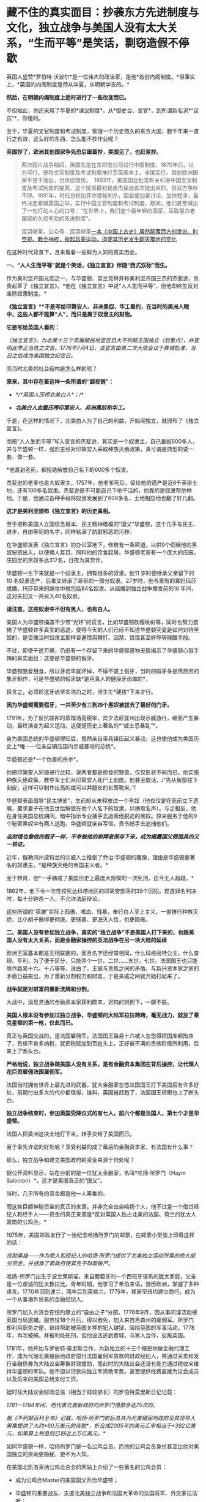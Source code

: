 * 藏不住的真实面目：抄袭东方先进制度与文化，独立战争与美国人没有太大关系，“生而平等”是笑话，剽窃造假不停歇

英国人盛赞*罗伯特·沃波尔*是一位伟大的政治家，是他*首创内阁制度。*但事实上，*英国的内阁制度是师从华夏，从明朝学去的。*

*然后，在明朝内阁制度上适时进行了一些改变而已。*

[[./img/70-1.jpeg]]

不但如此，他还采用了华夏的*谏议制度*。从*御史台、言官*，到所谓新名词*“议员”*，你懂的。

至于，华夏的文官制度和考试制度，管理一个历史悠久的东方大国，数千年来一直行之有效，这么好的东西，怎么能不抄作业呢？

*英国抄了，欧洲其他国家争先恐后跟着抄，美国见了，也赶紧抄。*

#+begin_quote

两次鸦片战争期间，英国先是在东印度公司试行中国制度，1870年后，认为可行，便将文官制度及考试制度推行至英国本土，全国实行。其他欧洲国家不甘于落后，也纷纷效仿。 
1883年，美国国会批准有关引进中国文官制度及考试制度的提案。这个提案最初是由杰斐逊首次提出来的，但双方争吵不停。1881年，时任总统加菲尔德被刺杀，国会便加紧讨论、加快程序，最终决定紧跟英国之举，实行中国文官制度和考试制度。期间，他们甚至喊出了一句打动人心的口号：“在世界上，我们这个最年轻的国家，采取最古老国家的久经考验的先进制度”。

昆羽继圣，公众号：昆羽继圣[[https://mp.weixin.qq.com/s?__biz=Mzg3MTc2OTExMA==&mid=2247484333&idx=1&sn=59a36459c82da224be72748045a1b2f0&chksm=cef836d4f98fbfc289bfa0e1048b2a97c03655b741e8b75b89d2528343a46bc6b4678eb15cdd#rd][一本《中国上古史》居然颠覆西方创世说、时空观、教会神权，掀起启蒙运动，迫使其历史发生翻天覆地的变化]]

#+end_quote

在这种时代背景下，且来看看一些鲜为人知的真实历史。

*一、“人人生而平等”就是个笑话，《独立宣言》伴随“西式双标”而生。*

作为美利坚开国元勋之一，与华盛顿、富兰克林并称美利坚开国三杰的杰斐逊，负责起草了《独立宣言》，*他在《独立宣言》中说“人人生而平等”，但他却终生反对废除奴隶制度。*

[[./img/70-2.jpeg]]

*《独立宣言》**不是写给印第安人、非洲黑奴、华工看的，在当时的美洲人眼中，这些人都不能算“人”，而只是属于奴隶主的财物。*

*它是写给英国人看的：*

/《独立宣言》，为北美十三个英属殖民地宣告自大不列颠王国独立（划重点），并宣明此举正当性之文告。1776年7月4日，该宣言由第二次大陆会议于费城批准，当日之后成为美国独立纪念日。/

[[./img/70-3.jpeg]]

而当时北美的社会结构是怎么样的呢？

*原来，其中存在着这样一条所谓的“鄙视链”：*

- /*/*英国人压榨北美白人*；/*/

- /*北美白人血腥压榨印第安人、非洲黑奴和华工。*/

于是，在这样的情况下，北美白人为了自己的利益，开始闹独立，就颁布了《独立宣言》。

而把“人人生而平等”写入宣言的杰斐逊，其实是一个奴隶主，自己蓄奴600多人，并与华盛顿一样，强烈主张对印第安人采取种族灭绝政策，真可谓是典型的说一套、做一套。

*他直到老死，都拒绝解放自己名下的600多个奴隶。

杰斐逊的老爹也是大奴隶主，1757年，他老爹死后，留给他的遗产是近8千英亩土地，还有100多名奴隶。杰斐逊是不可能自己下地干活的，他靠的是奴隶帮他种地。于是，他通过各种手段将奴隶发展到了600多名，土地相应地也翻了好几翻。

*这才是美利坚颁布《独立宣言》的历史真相。*

至于堪称美国人立国信念根本、民主精神楷模的“国父”华盛顿，这个几乎与民主、进步、自由等同的名字，同样粘满了肮脏邪恶的污秽。

在华盛顿发表《独立宣言》的办公室地下，修筑有一条密道，以供9个伺候他的黑奴秘密出入，以便掩人耳目，照料他的饮食起居。华盛顿老家有一个庞大的庄园，庄园里的黑奴多达317名，日夜为其劳作。

华盛顿一生下来就是一个奴隶主，拥有很多的奴隶。他11
岁时便继承父亲留下的10
名奴隶遗产，后来又继承了哥哥的一部分奴隶。27岁时，他与富有的寡妇玛莎成婚，玛莎带来的嫁妆中就包括84名奴隶。从结婚到独立战争爆发前的16
年间，这对夫妇又一共买入40名奴隶。

*请注意，这些奴隶中不但有黑人，也有白人。*

美国人为华盛顿编造不少带“光环”的谎言，比如华盛顿砍樱桃树等，同时也努力遮掩了华盛顿许多真实的恶迹，使得今天的人们已经不知道华盛顿究竟是如何对待黑奴的，是否像当时奴隶主那样普遍惯用鞭打、囚禁、饥饿甚至奸辱等残酷手段。

不过，即使千遮万掩，仍旧有一个存留下来的华盛顿遗物无情揭示了华盛顿心狠手辣的真实面目：这便是华盛顿的假牙。

[[./img/70-4.jpeg]]

华盛顿酷爱甜食，所以牙齿早就坏掉，不得不装上假牙，当时的假牙多是用昂贵的象牙制作，可是华盛顿的假牙缺*是用真人的健康牙齿做的*。

换言之，必须趁这牙齿坚实洁白之时，活生生*硬拔*下来才行。

*因为华盛顿需要假牙，一共至少有三到四个黑奴被拔去了最好的门牙。*

1791年，为了反抗联邦的蒸馏酒高税率，宾夕法尼亚州出现示威游行，继而产生暴动，最终演变为起义运动，这便是历史上著名的*“威士忌暴乱”*。

身为美国总统的华盛顿得知后，竟然亲自带兵镇压起义暴动，这也使他成为美国历史上*唯一一位亲自镇压国内示威暴动的总统*。

华盛顿还是*一个伪善的杀手*。

他把印第安人同狼进行比较，说两者都是掠食的野兽，仅仅形状不同而已。他实施种族灭绝政策，教导军士们从印第安人死尸上剥皮。他甚至放话，/“先从臀部往下剥皮，这样可以制作出高的或可以并腿长的长筒靴来。”/

华盛顿表面倡导“民主博爱”，生前却从未释放过一个黑奴（他仅仅是在死前立下遗嘱，要求妻子在他去世后解放在他个人名下的奴隶，以换取名声）。与之相反，他在身任美国总统期间，暗中指示专业捕手去追索他脱逃的黑奴。原来服务于他的9个秘密黑奴中有两人逃跑，华盛顿就亲自写信，责令捕手去追捕他们。

*/这封信也像他的假牙一样，不幸被他的崇拜者保存下来，成为揭露国父假面具的又一铁证。/*

近年，俄勒冈州波特兰的示威人士推倒了乔治·华盛顿的雕像，理由是华盛顿是著名的奴隶主，*是种族灭绝的帝国主义者。*

[[./img/70-5.jpeg]]

至于林肯，他*一手铸成了美国历史上最庞大规模的一次死刑，迄今无人超越。*

1862年，他下令一次性绞死达科塔地区的印第安部落的39个囚犯。捏造罪名判决时，每十分钟杀一人，不允许法庭辩论。

这些所谓的“英雄”实际上孤傲、嗜血、残暴，奉行白人至上主义，一直推行种族灭绝，比小胡子做得更彻底、更残暴、更泯灭人性，也更隐蔽。

[[./img/70-6.jpeg]]

*二、美国人没有参加独立战争，真实的“独立战争”不是美国人打下来的，也跟美国人没有太大关系，而是金融家操控的英法战争在另一块大陆的延续*

欧洲王室基本都是互相联姻的，而且名字还经常相同，什么玛格丽特公主，什么查理、亨利，为了便于区分，只能弄个一世、二世......五世，七世。法国国王也只能唤作路易十六、十八等等。说白了，王室与贵族之间的矛盾、与新兴资本家之家的矛盾日益突出，为了重新分割权力和财富，于是亲戚之间就开始打起来了。

*战争就是对财富的重新洗牌和分割。*

大战中，消息灵通的金融资本家获利颇丰，迟钝的则倒下，一蹶不振。

*美国人根本没有参加过独立战争，华盛顿的大陆军拉拉跨跨，毫无战力，就放了莱克星顿的第一枪，仅此而已。*

[[./img/70-7.jpeg]]

真正与英国交战的，是法国雇佣军。法国国王路易十六被人忽悠得把国库都掏空了，贵族不肯多纳税，就把税赋加到百姓头上，正好被不满的贵族阶级所利用，后来上了断头台。

*严格地说，独立战争跟美国人没有关系，是有金融资本集团在背后操控，让代理人花巨资雇佣法国雇佣军。*

法国当时拥有世界上最先进的武器，犹大金融家忽悠法国国王打下美国后有许多好处，前期付出多大的代价都值得，谁料，英国被赶跑了，法国国王转眼也上了断头台。

*独立战争结束时，参加英国受降仪式的有七人，前六个都是法国人，第七个才是华盛顿。*

法国人把美洲这块土地打下来，转手交给了美国而已。

至于事先许诺的好处呢？享受利益的成了幕后的金融资本家，有法国有什么事？

那么，独立战争和建立美国政府的资金来源于何处呢？

据公开资料显示，站在台前的是一位犹太金融家，名叫*哈扬·所罗门（Haym
Salomon）*，这才是美国真正的“国父”。

当时，几乎所有的资金都是他一人筹集的。

而这些巨额神秘资金的真正的来源，并非完全出自哈扬个人，他不过是一个借贷经纪人和经手人------资金的真正来源是*反对英国人独占北美的法国、荷兰的犹太人富商的公鸡会。*

[[./img/70-8.jpeg]]

1975年，美国邮政发行了一张纪念哈扬所罗门的邮票，在邮票小型张上印着这样的话：

/资助英雄------作为商人和经纪人的哈扬·所罗门提供了北美独立运动所需的绝大部分资金，并拯救了新政府使其免于财政破产。/

[[./img/70-9.jpeg]]

哈扬-所罗门出生于波兰莱斯诺，来自葡萄牙的一个西班牙谱系的犹太家庭，父亲是一位虔诚的犹太教拉比。青年时期，他学习了希伯来语，游历欧洲，掌握了多种语言。1770年回到波兰，两年后到英格兰。1775年，移居至纽约建立商行，成为一个从事海外贸易的金融经纪人。

所罗门加入共济会在纽约建立的“自由之子”分部。1776年9月，因从事间谍活动被英国当局逮捕，服苦役18个月后，得以赦免，加入来自黑森州的雇佣军。所罗门却利用职务之便，继续帮助被英国关押的犯人越狱，阻挠英国的军事活动。1778年，再次被捕，并被判处死刑，但他设法逃到费城，与家人合作，反叛英国。

1781年，他开始与罗伯特·莫里斯合作，为新独立的十三个殖民地做金融代理工作，成为代理北美殖民地政府偿付法国雇佣军贷款的财政经纪人，并通过买卖和发行金融债券为大陆议会筹集财政援助，而此时的大陆议会还没有能力通过税收来维持华盛顿的军队。他不但以贷款向独立军资助军费，甚至提供经费直接为议会成员以及后来的美国总统支付工资。

据时任大陆议会财政总监（相当于财政部长）的罗伯特莫里斯日记记载：

/1781---1784年间，他代表北美新政府向所罗门借款多达75次的。/

/据《不列颠百科全书》记载，哈扬·所罗门前后总共为北美殖民地政府及其领导人筹集提供了大约*60万美元的资助*，折合成2005年的美元汇率相当于*392亿美元，如果算上利息则已将近上万亿美元。*/

如同华盛顿一样，哈扬所罗门是一名公鸡会员。而他的公鸡会员身份甚至比他对美国独立的资助更隐秘，更不为人知。

在美国北凯洛莱纳公鸡会总会的网站上介绍了一些著名的公鸡会员：

- 成为公鸡会Master的美国国父乔治华盛顿；

- 华盛顿的重要战友、支援北美独立战争和法国大革命的法国将军、外交家拉法叶；

- 《独立宣言》的第一签署人约翰汉考克；

- 哈扬·所罗门；

  ......

据密苏里公鸡会大师威廉姆丹斯洛1957年出版的《一万名著名公鸡会员》一书中的介绍，哈扬·所罗门于1764年6月21日加入费城公鸡会，6月23日获得公鸡会前两级称号。1784年8月9日晋升为大师Master。

*那这些金融家为啥要花费如此巨大的人力物力、财力精力去缔造一个超大号的美国公司呢？*

因为金融家发现“大炮一响，黄金万两”，只有战争可以持续地制造需求，让富国变穷国，让国家向他们借钱，让百姓向他们借钱。

如今时过境迁，但金融家的目标没有变，他们仍然在不停地创造各种金融产品，满足各种被刻意创造出来的“需求”。

于是，大家幸福地生活在了房贷、车贷等各种贷款重压之下，成为房奴车奴。

[[./img/70-10.jpeg]]

*三、被偷盗的茶叶：*

*茶叶居然引发鸦片战争、点燃独立战争的火药桶，还间接引发了工业革命？*

茶叶曾经是货真价实的奢侈品，是行销世界的硬通货。你以为那只是贸易？不，*那是生活习惯向东方靠拢的模仿和改变，是一种崇尚和潮流。*

西方人第一次听说茶叶，是在1555年。

1606年，一向什么东西都敢拿来做买卖的荷兰人把*鼠尾草*带到中国，用以交换茶叶。

茶叶第一次被荷兰人带到欧洲，而鼠尾草转身被中国人扔进了垃圾堆。此后，茶叶渐渐上了欧洲人的餐桌。但那时，欧洲人并不知道茶叶是什么东西，曾有人写了篇文章说*茶叶有药效，被人当笑话*，手稿也被一把火烧了。

1658年，英国一份刊物上首次登载了一个鼓励饮用茶叶的广告，茶叶每磅售价60先令。

1662年，英王查理二世迎娶了葡萄牙凯瑟琳公主。

在凯瑟琳的嫁妆中，有位于摩洛哥的军事重镇丹吉尔、印度大陆的明珠城市孟买，以及价值80万英镑的财宝，还有*来自中国的221磅红茶以及整套精致茶具。*

[[./img/70-11.png]]

在宴会上，王室成员惊讶地发现，凯瑟琳的酒杯里，装的其实不是葡萄酒，而是一种叫*红茶*的东西。

[[./img/70-12.jpeg]]

欧洲人喜欢吃高热量的食物，各种肉类以及牛奶制品，还喜欢喝果酒。久而久之，这些饮食习惯给他们带来了大量健康隐患甚至是疾病------肥胖、高血压、高血脂、胃部蠕动乏力等等。

而茶叶的一个非常大的功效就是能“刮油”，吃完了油腻重口味的东西，再来一杯清茶，别提有多舒服了。

欧洲人迅速体会到了茶叶的神奇功效，所以这种“神奇的东方树叶”，成为继瓷器、丝绸之后，又一产自中国、风靡欧洲的产品。

[[./img/70-13.jpeg]]

东印度公司将2磅从中国运来的茶叶作为礼物献给英国国王，国王每磅茶叶给东印度公司奖励了50先令。

由是，茶叶第一次直接进入英国。

*凯瑟琳公主教会了英国王室喝茶。*很快，王室又教会了英国达官贵人们喝茶。下一步学会这种奇异又时髦的生活方式的，就是普通平民了。

1697年是值得纪念的一年，这一年，茶叶几乎魔幻般地一夜间征服了整个英吉利。

/*从这一年开始，英国年均进口茶叶都在万磅以上，且逐年飞增。*/

当英国全民都喜欢上茶叶之后，消费人群爆增，需求量急剧增加，极大地刺激了英国对外贸易的发展。*茶叶进入英国100多年后，已然成为上至贵族下至贫民都迷恋的饮料。*

*你可能不知道，为了来中国买茶叶，欧洲探险家几乎把南美洲银矿都挖了一个遍。*

由于太受欢迎，茶叶在欧洲的价格也水涨船高，很快就成了只有富商和贵族们才能消费得起的奢侈品。虽然欧洲人也能喝到茶了，但是最好喝的茶叶仍在中国，这倒不是中国人不把好茶叶卖给他们。而是按照当时的运输技术，一箱茶运到欧洲，漂洋过海，最少也要*8个月*的时间。

绿茶经过长时间运输，其鲜味大打折扣，而长时间海运，充满盐分潮湿的空气也会侵蚀茶叶，使其口味变差。渐渐地，能够保存更长时间、且不易变质的发酵类茶叶，如红茶、黑茶等等，慢慢成为欧洲人的最爱。英国贵族爱好吃糖，喜欢在红茶里放入牛奶和糖，久而久之，就演变出了后来的所谓*英伦茶文化。*

*究其原因，原来是因为他们喝不到新鲜的绿茶，才退而求其次，选择了红茶。

[[./img/70-14.png]]

戴维斯于1795年在《农工状况考察》中说：

/“在恶劣的天气与艰苦的生活条件下*，麦芽酒昂贵，牛奶又喝不起*，*唯一能为他们软化干面包的就是茶*......茶不是造成贫穷的原因，而是贫穷的结果。”/

在英国东印度公司解散的前几年，除了鸦片，茶叶几乎成了该公司从中国输入的唯一商品和全部的利润来源。

当然，茶叶也让英国政府赚了个盆满钵满，仅仅茶叶税收一项，就占英国国库收入的十分之一。

欧洲学者称，“丝茶互换”标志着世界进入近代体系的一个重要阶段。

*通过茶叶贸易，新兴资产阶级迅速积聚起近代工业生产所必需的巨大资本，这才使近代规模的资本主义制造成为可能，或者说，让工业革命成为可能。*

*茶叶还引发了另一个影响世界历史的重大事件。*

*远渡重洋的中国茶叶点燃了美国独立战争的火药桶------引发了著名的波士顿倾茶事件。*

[[./img/70-15.jpeg]]

/在《英使谒见乾隆纪实》中，斯当东浓墨重彩地描述了英国对中国茶叶的依赖，他说自从荷兰冒险家从中国带回茶叶后，茶叶在欧洲日益风行。茶在英国，从在咖啡馆销售，到后来成为国家税收的对象。/

/东印度公司在不到100年的时间里，从最初每年销售量不超过5万磅，到后来每年销售量达2000万磅。/

/在英国，不分种族、不分男女老幼，每人每年平均需要1磅以上的茶叶。要是茶叶贸易中断，那么情况会很糟糕。/

[[./img/70-16.jpeg]]

17世纪，茶叶在中国的出口中超过了丝绸和陶瓷，成为最重要的出口品。中国生产的茶叶，有五分之一出口到了英国。白银大量流入中国，英国出现了贸易逆差。当时，*茶叶的培育以及制作技术，牢牢掌控在中国手中，想要喝茶，就必须来找中国人买。*

[[./img/70-17.jpeg]]

中国自古以来对茶叶的管控都很严格，《明史》记载：

“私茶出境，与关隘不讥者，并论死。”

将茶叶视为对关外游牧民族的重要武器。对于茶工、茶树流出更是严格不许，甚至连外国人进入茶叶产区都不允许。

*英国人没钱，就琢磨起了其他方法。*

他们认为绿茶和红茶是两种茶树上产出的茶叶，一种叫绿茶树，一种叫红茶树。1834年，在印度殖民地阿萨姆山岭，英国茶叶委员会突然宣布发现了野生的茶树，开始自己试制。

1839年1月，鸦片战争爆发前夕，印度的阿萨姆茶叶运抵伦敦。英国人报以极大的热情和希望，以为阿萨姆茶叶可以取代中国茶叶，结果却让他们极度失望。茶叶颜色发暗、叶质坚韧，茶水香气虽重，味道却苦涩，还没有回甘。

英国人尝试了很多次，最成功的也就是茶叶外形跟中国很像，但一喝，*完全不是那个味儿。*

*他们连中国制茶工艺的门儿都没摸到。*

[[./img/70-18.jpeg]]

[[./img/70-19.jpeg]]

可是，销售茶叶所带来的巨额利润又令许多英国商人垂涎三尺。

最后，英国佬想了一个办法：把茶树从中国偷出来，然后自己栽培，并同步偷师中国制茶技术。

1834年，英国成立了茶叶委员会，专门负责从中国盗取茶树、制茶工人。

为此，英国派出了好几批人打着考察队的名义干这件事，终于有一个家伙成功了，这就是*罗伯特·福琼。*

[[./img/70-20.jpeg]]

*罗伯特·福琼*是英国的一名植物学家、园艺师，也是英国园艺协会的成员，更是一位*植物赏金猎人*。

他是中国开埠之后，第一个来到中国的英国园艺师。

鸦片战争后，从1843年到1846年，福琼借着考察的名义前往中国，在中国各地跑了足足三年，到处搜集植物标本和种子。1847年，福琼回到了英国，并把自己的见闻写成《华北各省三年漫游记》，成为了一名中国通，因此被英国东印度公司看上，进行史上最大的技术盗窃。

[[./img/70-21.jpeg]]

东印度公司，全名*“伦敦（犹大）商人在东印度贸易的公司”*。1600年，伊丽莎白女王颁发了皇家特许状，将东印度的全部贸易权都授予了这家公司。随后，200多年的时间里，东印度公司逐渐发展成为世界上第一个最大的跨国公司。

1848年6月20日，福琼从英国南安普顿出发前往香港，9月抵达上海。

熟悉中国的福琼没有冒险独立行动。他先来到上海英租界的颠地洋行，花大价钱雇人。买办们为福琼挑选到了一个最理想的随从：安徽松萝山茶农的儿子，专门从事茶叶贸易的职业经理人，王买办。

王家世代种茶采茶，他熟悉所有从上海到茶叶产区的道路。在买办的指导下，福琼穿上长袍，剃掉了头发，还给自己装了条假辫子，伪装成了中国人。然后，福琼带着王，还有另一名脚夫，三人一同乘船从上海到杭州，再直奔安徽松萝山。

[[./img/70-22.jpeg]]

安徽松萝山是福琼“猎茶之旅”的第一站。之所以选择安徽松萝山作为第一战，是因为松萝茶香气盖龙井，色绿、香高、味浓，是中国最早的名茶之一，是真正的“绿茶鼻祖”，具有茶叶中罕见的橄榄风味。初品稍有苦涩，再品甘甜醇和，也是清代书画大师郑板桥的最爱。

在安徽，福琼总算弄明白了一件事，------原来红茶和绿茶都产自同一种茶叶，唯一的区别是两者的发酵程度不同。

离开安徽以后，二人又去了中国红茶的重要产地*福建武夷山。*

作为一名植物猎人，福琼随身携带着大量工具：镐、铲子、吸水纸、笔记本、放大镜、标本瓶、沃德箱、柳条筐等等。便于随时挖掘植物，随时对植物做脱水处理，在压制过程迅速吸干水分，做成植物标本。

他还带着一种便于长途运输植物的透明玻璃容器，------沃德箱。

[[./img/70-23.jpeg]]

**在很多中国农民、船夫、苦力、向导、脚夫等人的帮助下，*凭借着伪装，福琼成功混入了很多*不容易*进入的地方，甚至还混入了苏州官员家中的花园。*

两年后，福琼“偷师学艺”大成，准备回家。

启程时，在那个姓王的买办的帮助下，福琼以每月15美元的高薪偷偷雇佣并带走了八名武夷山制茶的熟练茶工。

之前第一次返回时，虽然搜集了大量的茶叶苗和种子，但第一次盗窃因为不太懂得如何保存运输，大量的种子和茶苗腐烂。所以，第二次福琼采用了新方法，将从福建、安徽、浙江搜集到的苗和种子放到了16个透明的玻璃制沃德箱中。

[[./img/70-24.jpeg]]

“沃德箱”的发明人是沃德，他出生于1791年，是伦敦一名医生的儿子。其热衷于采集植物标本，不久发现了一个现象：

/在一个密封且明亮的环境里，即使没有水，植物也可以存活多年。/

基于这个发现，他发明制作了一系列的玻璃箱，以油灰和油漆保持密封，用来观察植物生长情况。植物在光照作用下，透过玻璃可以继续发生光合作用，释放氧气、挥发水蒸气。水汽遇冷凝结，重新流回土壤。就这样，一个密闭的玻璃箱，实现了水的无限循环，植物也就得以有效存活。

在沃德箱的帮助下，秘鲁特产金鸡纳树的树皮（生物碱奎宁的原料），顺利被移植到了印度，随后治愈了无数正在那里遭受瘟疫的英军。而巴西产的橡胶树，也得以移植到了斯里兰卡。由此，橡胶产业成为英国新的财源。

现在有了沃德箱，福琼从中国带回的，也不再是干瘪的标本，而是一棵棵鲜活的植物。

1851年2月，福琼带着他的茶苗茶籽和雇工，从上海启程，3月份到了印度。到达印度后，装在沃德箱里面的所有茶籽都发了芽，长势喜人。随后，福琼把所有的茶树和茶苗移植到了喜马拉雅山区那片500亩的茶园。

这是一个实验性种植园，专门用于种植茶叶。

东印度公司的计划，是从500英亩实验田，扩展到10万英亩的茶园。但是很明显，他们还需要更好的茶种，至少成百上千的优质茶种。东印度公司在这里制订了详细规划，试图用英式的科学管理，降低成本，提高产能。

*福琼从中国带走了2.3万多株茶树苗和1.7万多粒树种，盗走了全套制茶设备，**他把包括**迎春花、荷包牡丹、白紫藤、胸花栀子（中国栀子）、芫花（中国瑞香）、**蒲葵、紫藤、栀子花、芫花、金桔在内的100多种花卉和植物偷偷带回了英国。*

其中他找到的中国蒲葵，还被当做珍稀物种，成为维多利亚女王32岁的生日献礼。

福琼在一名官员的花园里发现了传说中的双黄茶玫瑰，引入英国后，被称为“福钧双黄”。

他还发现了一种从未见过的小金橘，中国柑橘，可以连皮一起吃掉的那种。

单单凭借这些发现，就让他从一个*不入流的农场雇工之子*，摇身一变，成为了英国*“科考界的典范”。*

由此，服务于当时世界上最大跨国公司的**罗伯特·福琼**成为人类有史以来*最重大的商业机密盗窃案的主犯。*

在鸦片战争爆发前，因为西方国家长期大量进口中国的瓷器、茶叶、丝绸
而这些国家拿不出中国大量需求的商品，*长期的贸易顺差造成白银黄金潮水般涌入中国，中国成了世界财富的集中地。*

而他们国内的白银、黄金很快就挖完了，导致银根紧缩，*拿不出钱来继续购买中国商品，*为了所谓的“贸易再平衡”，他们便强行推销鸦片，这便是*鸦片战争的根源。*

再后来，以罗伯特福琼为首的洋人从中国偷走了种茶及制作方法，在印度大面积展开种茶，中国茶税收由此在世界上一落千丈。

*值得注意的是，英国人还曾经派遣商业间谍盗窃中国的宣纸技术。*

1876年，英国借口“马嘉理案”强迫李鸿章签订《烟台条约》，其中增加了芜湖为通商口岸。当芜湖开关后，在英国人管辖的芜湖海关，派了一个商业间谍前往宣城泾县，准备盗取宣纸制造技术。

[[./img/70-25.jpeg]]

不过，宣纸工艺远比制茶复杂，从选材到制作，要经过蒸、泡、晒、再蒸、再晒等18道工序，100多种操作方法。如此繁杂的工艺，绝不是一两个英国人能轻易完成的，所以英国人这一次以失败告终。

[[./img/70-26.gif]]

然而，令人遗憾的是，中国宣纸虽然躲过了英国人的偷窃，最终却没躲过岛国的盗取。

改革开放后，岛国派人化装成考察交流团成员，前往泾县宣纸厂。当时的宣纸厂热情接待，毫无保留地向日本人展示了最机密的技艺，还允许日本人全程拍摄。如此一来，历史上偷盗宣纸工艺曾经失败了数十次的日本人终于彻底掌握了宣纸工艺。其后，日本通过偷学中国的宣纸技术，把生产制造出来的纸张，取了个新的名称------*“日本纸”*。

目前，*“日本纸”*的产销量*位居世界第一*，真是让人唏嘘不已。

[[./img/70-27.jpeg]]

*四、国政制度和茶叶虽然被盗，但文化的精髓仍旧留存于华夏，茶文化的巅峰和审美依然在华夏。

如前所述，即便种花家国政制度、各种工艺文化被人窃取，但也不必灰心和气馁。需要明白的一点是，茶文化的巅峰和审美依然在华夏，并且需要新一代去熟悉历史，去继承、发扬那些优秀的文化。《昆羽继圣》第一部曲《缘起金乌》考证了茶文化的巅峰------*斗茶和茶百戏，*并努力将之以贴合实际和史实的方式还原出来，书中同样还原的还有六博的一种玩法。

/你可能从未听说过的茶百戏：不借助任何辅料在茶汤上作画，咖啡拉花与之相比，简直弱爆了。/

你可能从未听过这个名字，甚至连学校的历史书上也极为罕见。

所谓“*茶百戏”*，又称*水丹青*，或曰分茶、汤戏、茶戏，是一种能使茶汤纹脉形成物象的古茶艺，其特点就是仅用茶和水，不用其他的原料便能在茶汤中显现出文字和图案，有鸟兽虫鱼，山水、文字、人物等等。

[[./img/70-28.jpeg]]

据说茶百戏最初并不是茶百戏，它是在点茶的基础上发明起来的，就是在点茶出现泡沫的时候，勾画出鸟兽虫鱼等花香，不过即刻消散。

[[./img/70-29.jpeg]]

[[./img/70-30.jpeg]]

陆游在《临安春雨初霁》这首诗中描写的分茶就是历史上曾十分盛行的茶百戏：

/“矮纸斜行闲作草，晴窗细乳戏分茶。”/

著名诗人杨万里对茶百戏变幻特征作了生动描写：

/“纷如擘絮行太空，影落寒江能万变。”/

[[./img/70-31.jpeg]]

与咖啡拉花相比，二者有着本质差别：

/茶百戏是在茶乳出现的基础上利用茶勺搅拌或者注汤等手段制造出图案的特殊技艺，而咖啡拉花则是在咖啡表面添加其他颜色的汤料、颜料或者牛奶等做成的。/

茶百戏早在唐末五代时期已经初见雏形，及至北宋正式出现，两宋时期最为流行，但到了元朝开始衰亡。

*如今，一千年以后，福建那边才从古书中考证复原，2010年，茶百戏已被列入武夷山非物质文化遗产。*

[[./img/70-32.jpeg]]

[[./img/70-33.jpeg]]

诸如此类优秀的文化艺术，因为战争和王朝更迭的缘故，因为外族入侵和文化入侵的缘故，今人多不知矣，反以国外的某些习俗、某些文化为荣，以为茶道在日本才得以发扬光大，正统茶道在日本，连买个小小的黑铁壶也以日本产的为上品。

殊不知，黑铁壶是唐朝后被老祖宗们淘汰掉的，因为黑铁壶使用时间长了，容易生锈，不容易清理干净，存在着不少缺点，故此发明创造了更好的替代品。然而，卖铁壶的商人不明所以，会忽悠你说，沏茶用铁壶好，又以日本产的为质量上乘，一把小壶价格从一千多炒到几大千不等。

你看，多学点文化和历史知识也有好处吧？

至少在涉及到的相关领域没有那么容易被骗。

所以，*《昆羽继圣》*一书就索性把“琴棋书画诗酒茶”以及古时真正拜师学艺的流程（其实就想知道古时入学究竟是什么样的）给考证了一下，融合进了故事情节中。没办法，全世界最早的官学、私学，教育体系都是在华夏产生并发展壮大的，比如文翁石室、稷下学宫等等，到北宋范仲淹那会儿又是一波大发展。

*如此，才有“文明”。*

*来，一起欣赏一下华夏先民的潮流与审美情趣。

*这些东西，即便搁在当下，也是时髦啊！

[[./img/70-34.jpeg]]

[[./img/70-35.jpeg]]

[[./img/70-36.jpeg]]

北宋的牛皮靴

[[./img/70-37.jpeg]]

[[./img/70-38.jpeg]]

[[./img/70-39.jpeg]]

[[./img/70-40.jpeg]]

如果把时间横向对比，就会发现所谓西方，直到近代三四百年前才逐渐建立了真正意义上的学校，才使得明智渐开，得以向“文明”迈进。试问，没有教育的普及，没有文化知识、科技知识的积累，何来“文明”之说，何来“文明”的突飞猛进？

欧洲教育的普及，还取决于两个前提条件：一是造纸术；二是印刷术。

这两个技术何时引入欧洲，大体时间是可以确定的，印刷术大约是1455年。因此，如果说西方在五百年前有着多么璀璨、多么高度发达的“文明”，那一定是不具备诸多基础条件的弥天大谎。

更何况，彼时他们还缺乏一个不可或缺的重要条件，------他们连天文历法都搞不清楚，连闰年闰月怎么回事都还弄不清楚。

当真正了解了那段历史，明白所谓的大航海技术（指南针、水密舱技术、经纬度、大舰制造技术）等等全部出自华夏后，忽然对如今所谓的收割智商税的奢侈品失去了兴趣，对什么五星级酒店的“英式下午茶”、“英式红茶”更是提不起半点兴趣。

*五、除了制度抄袭、工艺盗取，还有文化剽窃和公然造假，还有指鹿为马。 *

收藏于美国菲尔德自然历史博物馆的《唐伯虎送子观音图》，落款唐寅（唐伯虎）。

[[./img/70-41.jpeg]]

唐寅（1470年-1524年）生于成化六年二月初四，卒于嘉靖二年十二月二日。字伯虎，后改字子畏，号六如居士、桃花庵主、鲁国唐生、逃禅仙吏等，明代著名画家、书法家、诗人，一生坎坷。才情世所罕见，书画诗，皆是大家风范，至今从未见其有摹制西洋的作品和文献记载。

*上图中，不难看出三点：*

- 观音左手持绢索法器喻令得安稳。

- 童子右手持诀喻供奉敬礼，左手抱书喻文昌文曲。

- 面容是标准的华人脸。

该图完全契合明朝传统文化，符合当时妇女求子的美好愿望：安稳怀子产子、儿子安稳、儿子恭敬有礼、儿子日后中举为官，光宗耀祖）。

童子并非观音之子，而是有“文曲文昌”的上天眷顾之子。

童子下凡（不完全是婴儿形象，大量画作及文物可证），面对观音是恭敬守礼的，表情淡喜有礼，右手持訣向观音敬礼。还要留意观音的绢索法器，大量见于其他文献和法像上（特别是千手观音），是成索对折，左拇指圈握的。

华夏传统艺术对人的手势是有艺术追求的，无论京剧、昆剧、越剧、粤剧、潮剧，无不是对手指和手部姿势有严苛的要求。

*但是，西方也有一张高度类似的画，画名叫*

*《罗马人民的保护者圣玛利亚》，现藏意大利罗马圣安德烈教堂，宣称绘于16世纪或17世纪。*

[[./img/70-42.jpeg]]

*注意：*

- 玛丽亚左手持抹布

- 耶稣的耶手势

- 耶稣反着抱书

- 东方脸

仔细端详，此画处处都透着一股怪异的味道。

为什么？

因此宗教画作是有特种要求的，不是画家想怎么画就怎么样画，必须是有寓意的。

敢问，玛利亚为何要左拇指圈抹布？抹布在JD教中寓意是什么？耶稣为何要面对玛利亚做出“噢耶”般的手势？

这可不是JD教的祝福手势。基督教教士作为“Father”，对信众有祝福惯用手势，但这是*上对下*的祝福手势，没有信众或低级教士对上级教士作如此手势的。因为那样会*非常不恭敬*。

图中，作为幼儿的耶稣一边要母亲抱着，然后另一边采取不恭敬的手势，难道向表达耶稣不恭敬吗？

此外，耶稣为何要反着抱书？寓意为何？

华夏古代之书因为是从右写到左，所以是左开页，向右翻书。西方之书因为从左写向右，所以是右开页，向左翻书。两者迥然不同。

上图若是原创，耶稣反着抱书是不合规矩的，宗教画家要被训斥和勒令重画的。

为了证明上图里面诸多无法自圆其说的地方，西方宣称该图的绘制蓝本是源自号称画于西元590年的画作《Salus
Populi Romani》（下称《SPR》），又炮制了一幅更早的假画。

[[./img/70-43.jpeg]]

*结果，惨被打脸，新问题又产生了，仍旧无法解释。*

《SPR》一样是耶稣对玛利亚做手势、玛利亚左手拿抹布、耶稣反着抱书，非常不合理、不符合宗教规矩。*耶经中有不得膜拜偶像的规定，原先是一直不允许画耶稣玛利亚像的。*西方宗教宣称：公元692年教会才授与基督人像化合法性，但公元730年罗马皇帝里奥三世颁布禁令又禁止了。直到9世纪中叶，教会才重新给予耶稣玛利亚像合法性。

实际上，

*此画在1613年才进入视野*，由保禄小堂声称从几个世纪一直保存在大理石壁龛里“移至”一座专门打造的祭台上，1838年教宗额我略十六世才正式给这座像加冕。

*此画最大的问题是婴孩手中那本书。*

*请问，造纸术是什么时候才传入欧洲的？手里就有书了？*

此时，大唐（618---907年）西域的撒马尔罕都还没用上纸呢，公主还没嫁过去，造纸术都没带过去，更遑论再远一点的阿拉伯和更远的欧洲了。

*还有，上千年的画色彩竟如此绚丽？？*

强烈建议先去潘家园见习一年。

可是，即便如此大的漏洞，1910年德裔美籍学者托尔德·劳费尔仍然声称唐伯虎的《送子观音图》是摹制《罗马人民的保护者圣玛利亚》，因为两图的构图和人物姿势都是十分相似。

显然，这种事情西方不是第一次干了，也绝不会是最后一次。

再来看看，孔子的雕塑。给人的感觉怎么有点像爱因斯坦呢？

[[./img/70-44.jpeg]]

耶稣原本还在疑惑：我咋就成了白人？

现在看看孔子，心里顿时平衡多了。

好兄弟，你来啦！！

*其实，文化的抄袭和剽窃远不止这些，看看国外的大牌。*

卡地亚的胸针

[[./img/70-45.jpeg]]

汉朝中山靖王刘胜之妻墓出土的错金银豹，镇席之四角

[[./img/70-46.jpeg]]

[[./img/70-47.jpeg]]

唐朝紫檀木琵琶，上面的纹样叫宝象花

[[./img/70-48.jpeg]]

[[./img/70-49.jpeg]]

商代青铜器

[[./img/70-50.jpeg]]

[[./img/70-51.jpeg]]

春秋时期高柄小方壶

[[./img/70-52.jpeg]]

汉晋时手提皮包，和田出土

[[./img/70-53.jpeg]]

这个款式，现在还在用

[[./img/70-54.jpeg]]

*由此可见，醒来后的路，还很长啊。*

有些东西，已经失落得太久，以致于在很长、很长一段时间内，出自衣冠上国的我们，竟连衣服都穿不对。

有些东西，是该重新认识、重新学习，重新拾起来了。

 

